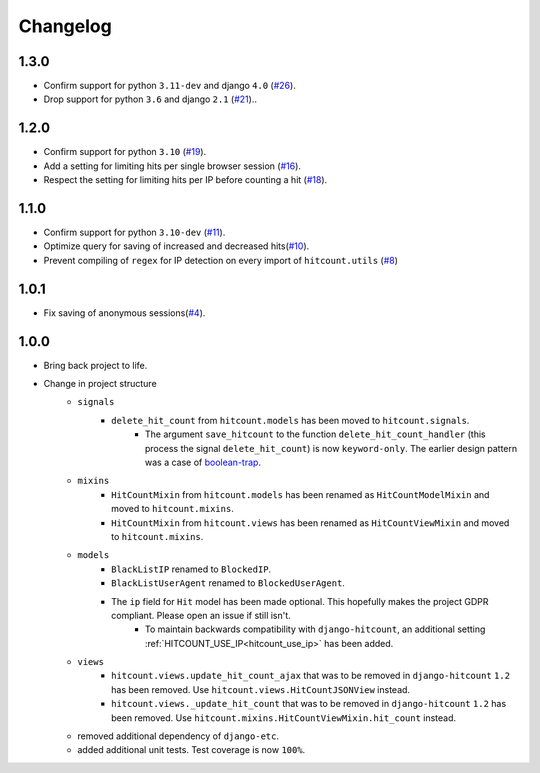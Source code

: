 Changelog
=========

1.3.0
-----

- Confirm support for python ``3.11-dev`` and django ``4.0`` (`#26`_).
- Drop support for python ``3.6`` and django ``2.1`` (`#21`_)..

.. _#26: https://github.com/abhiabhi94/dj-hitcount/pull/26/
.. _#21: https://github.com/abhiabhi94/dj-hitcount/pull/21/

1.2.0
-----

- Confirm support for python ``3.10`` (`#19`_).
- Add a setting for limiting hits per single browser session (`#16`_).
- Respect the setting for limiting hits per IP before counting a hit (`#18`_).

.. _#18: https://github.com/abhiabhi94/dj-hitcount/pull/18/
.. _#16: https://github.com/abhiabhi94/dj-hitcount/pull/16/
.. _#19: https://github.com/abhiabhi94/dj-hitcount/pull/19/

1.1.0
-----

- Confirm support for python ``3.10-dev`` (`#11`_).
- Optimize query for saving of increased and decreased hits(`#10`_).
- Prevent compiling of ``regex`` for IP detection on every import of ``hitcount.utils`` (`#8`_)

.. _#8: https://github.com/abhiabhi94/dj-hitcount/pull/8/
.. _#10: https://github.com/abhiabhi94/dj-hitcount/pull/10/
.. _#11: https://github.com/abhiabhi94/dj-hitcount/pull/11/

1.0.1
-----

- Fix saving of anonymous sessions(`#4`_).

.. _#4: https://github.com/abhiabhi94/dj-hitcount/pull/4/

1.0.0
-----

- Bring back project to life.
- Change in project structure
    - ``signals``
        - ``delete_hit_count`` from ``hitcount.models`` has been moved to ``hitcount.signals``.
            - The argument ``save_hitcount`` to the function ``delete_hit_count_handler`` (this process the signal ``delete_hit_count``) is now ``keyword-only``. The earlier design pattern was a case of `boolean-trap`_.
    - ``mixins``
        - ``HitCountMixin`` from ``hitcount.models`` has been renamed as ``HitCountModelMixin`` and moved to ``hitcount.mixins``.
        - ``HitCountMixin`` from ``hitcount.views`` has been renamed as ``HitCountViewMixin`` and moved to ``hitcount.mixins``.

    - ``models``
        - ``BlackListIP`` renamed to ``BlockedIP``.
        - ``BlackListUserAgent`` renamed to ``BlockedUserAgent``.
        - The ``ip`` field for ``Hit`` model has been made optional. This hopefully makes the project GDPR compliant. Please open an issue if still isn't.
            - To maintain backwards compatibility with ``django-hitcount``, an additional setting :ref:`HITCOUNT_USE_IP<hitcount_use_ip>` has been added.
    - ``views``
        - ``hitcount.views.update_hit_count_ajax`` that was to be removed in ``django-hitcount`` ``1.2`` has been removed. Use ``hitcount.views.HitCountJSONView`` instead.

        - ``hitcount.views._update_hit_count`` that was to be removed in ``django-hitcount`` ``1.2`` has been removed. Use ``hitcount.mixins.HitCountViewMixin.hit_count`` instead.

    - removed additional dependency of ``django-etc``.
    - added additional unit tests. Test coverage is now ``100%``.


.. _boolean-trap: https://ariya.io/2011/08/hall-of-api-shame-boolean-trap
